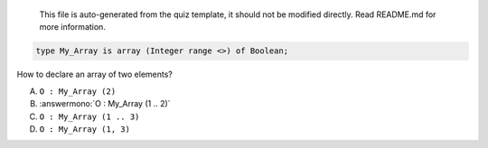 ..

    This file is auto-generated from the quiz template, it should not be modified
    directly. Read README.md for more information.

.. code:: Ada

    type My_Array is array (Integer range <>) of Boolean;

How to declare an array of two elements?

A. ``O : My_Array (2)``
B. :answermono:`O : My_Array (1 .. 2)`
C. ``O : My_Array (1 .. 3)``
D. ``O : My_Array (1, 3)``
